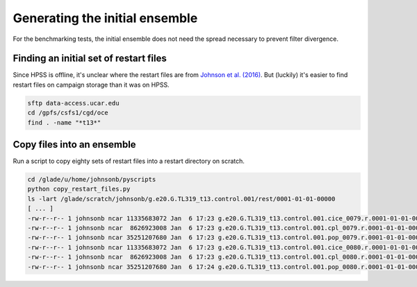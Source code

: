 ###############################
Generating the initial ensemble
###############################

For the benchmarking tests, the initial ensemble does not need the spread
necessary to prevent filter divergence.

Finding an initial set of restart files
=======================================
                                                                                 
Since HPSS is offline, it's unclear where the restart files are from
`Johnson et al. (2016) <https://doi.org/10.1175/JPO-D-15-0202.1>`_. But
(luckily) it's easier to find restart files on campaign storage than it was on
HPSS.

.. code-block::                                                                 

   sftp data-access.ucar.edu                                                    
   cd /gpfs/csfs1/cgd/oce                                                          
   find . -name "*t13*"

Copy files into an ensemble
===========================

Run a script to copy eighty sets of restart files into a restart directory on
scratch.

.. code-block::

   cd /glade/u/home/johnsonb/pyscripts
   python copy_restart_files.py
   ls -lart /glade/scratch/johnsonb/g.e20.G.TL319_t13.control.001/rest/0001-01-01-00000
   [ ... ]
   -rw-r--r-- 1 johnsonb ncar 11335683072 Jan  6 17:23 g.e20.G.TL319_t13.control.001.cice_0079.r.0001-01-01-00000.nc
   -rw-r--r-- 1 johnsonb ncar  8626923008 Jan  6 17:23 g.e20.G.TL319_t13.control.001.cpl_0079.r.0001-01-01-00000.nc
   -rw-r--r-- 1 johnsonb ncar 35251207680 Jan  6 17:23 g.e20.G.TL319_t13.control.001.pop_0079.r.0001-01-01-00000.nc
   -rw-r--r-- 1 johnsonb ncar 11335683072 Jan  6 17:23 g.e20.G.TL319_t13.control.001.cice_0080.r.0001-01-01-00000.nc
   -rw-r--r-- 1 johnsonb ncar  8626923008 Jan  6 17:23 g.e20.G.TL319_t13.control.001.cpl_0080.r.0001-01-01-00000.nc
   -rw-r--r-- 1 johnsonb ncar 35251207680 Jan  6 17:24 g.e20.G.TL319_t13.control.001.pop_0080.r.0001-01-01-00000.nc

